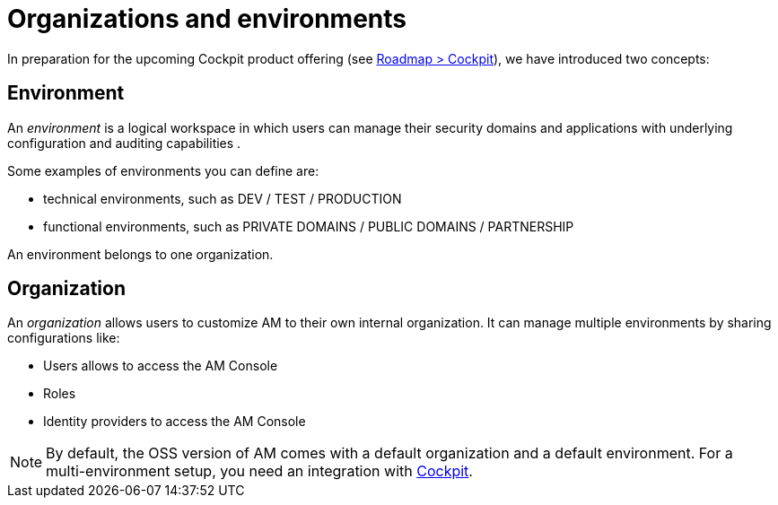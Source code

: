 [[gravitee-admin-guide-orgs-and-envs]]
= Organizations and environments
:page-description: Gravitee.io API Management - Admin Guide - Organizations and Environments
:page-keywords: Gravitee.io, oauth2, openid, organization, envrionment

In preparation for the upcoming Cockpit product offering (see link:https://www.gravitee.io/products/roadmap[Roadmap > Cockpit]), we have introduced two concepts:

== Environment
An _environment_ is a logical workspace in which users can manage their security domains and applications with underlying configuration and auditing capabilities . +

Some examples of environments you can define are:

* technical environments, such as DEV / TEST / PRODUCTION
* functional environments, such as PRIVATE DOMAINS / PUBLIC DOMAINS / PARTNERSHIP

An environment belongs to one organization.

== Organization
An _organization_ allows users to customize AM to their own internal organization. It can manage multiple environments by sharing configurations like:

* Users allows to access the AM Console
* Roles
* Identity providers to access the AM Console

NOTE: By default, the OSS version of AM comes with a default organization and a default environment. For a multi-environment setup, you need an integration with link:https://www.gravitee.io/products/cockpit[Cockpit].

